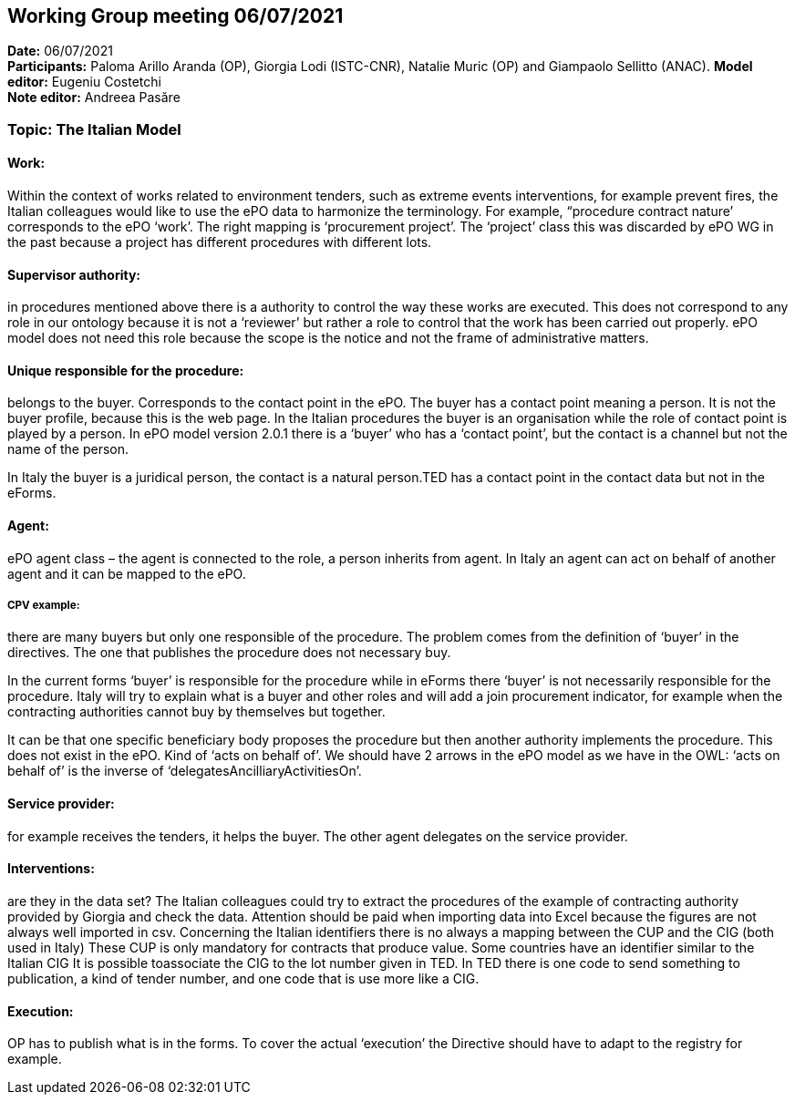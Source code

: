 == Working Group meeting 06/07/2021


*Date:* 06/07/2021 +
*Participants:* Paloma Arillo Aranda (OP), Giorgia Lodi (ISTC-CNR), Natalie Muric (OP) and Giampaolo Sellitto (ANAC).
*Model editor:* Eugeniu Costetchi  +
*Note editor:* Andreea Pasăre

=== Topic: The Italian Model

==== Work: 

Within the context of works related to environment tenders, such as extreme events interventions, for example prevent fires, the Italian colleagues would like to use the ePO data to harmonize the terminology. For example, “procedure contract nature’ corresponds to the ePO ‘work’. The right mapping is ‘procurement project’. The ‘project’ class this was discarded by ePO WG in the past because a project has different procedures with different lots.

==== Supervisor authority: 

in procedures mentioned above there is a authority to control the way these works are executed. This does not correspond to any role in our ontology because it is not a ‘reviewer’ but rather a role to control that the work has been carried out properly. ePO model does not need this role because the scope is the notice and not the frame of administrative matters.

==== Unique responsible for the procedure: 

belongs to the buyer. Corresponds to the contact point in the ePO. The buyer has a contact point meaning a person. It is not the buyer profile, because this is the web page. In the Italian procedures the buyer is an organisation while the role of contact point is played by a person. In ePO model version 2.0.1 there is a ‘buyer’ who has a ‘contact point’, but the contact is a channel but not the name of the person.

In Italy the buyer is a juridical person, the contact is a natural person.TED has a contact point in the contact data but not in the eForms. 

==== Agent: 

ePO agent class – the agent is connected to the role, a person inherits from agent. In Italy an agent can act on behalf of another agent and it can be mapped to the ePO.

===== CPV example: 

there are many buyers but only one responsible of the procedure. The problem comes from the definition of ‘buyer’ in the directives. The one that publishes the procedure does not necessary buy.

In the current forms ‘buyer’ is responsible for the procedure while in eForms there ‘buyer’ is not necessarily responsible for the procedure. Italy will try to explain what is a buyer and other roles and will add a join procurement indicator, for example when the contracting authorities cannot buy by themselves but together.

It can be that one specific beneficiary body proposes the procedure but then another authority implements the procedure. This does not exist in the ePO. Kind of ‘acts on behalf of’. We should have 2 arrows in the ePO model as we have in the OWL: ‘acts on behalf of’ is the inverse of ‘delegatesAncilliaryActivitiesOn’.

==== Service provider: 

for example receives the tenders, it helps the buyer. The other agent delegates on the service provider.

==== Interventions: 

are they in the data set? The Italian colleagues could try to extract the procedures of the example of contracting authority provided by Giorgia and check the data. Attention should be paid when importing data into Excel because the figures are not always well imported in csv. Concerning the Italian identifiers there is no always a mapping between the CUP and the CIG (both used in Italy) These CUP is only mandatory for contracts that produce value. Some countries have an identifier similar to the Italian CIG
It is possible toassociate the CIG to the lot number given in TED. In TED there is one code to send something to publication, a kind of tender number, and one code that is use more like a CIG.

==== Execution: 

OP has to publish what is in the forms. To cover the actual ‘execution’ the Directive should have to adapt to the registry for example.
